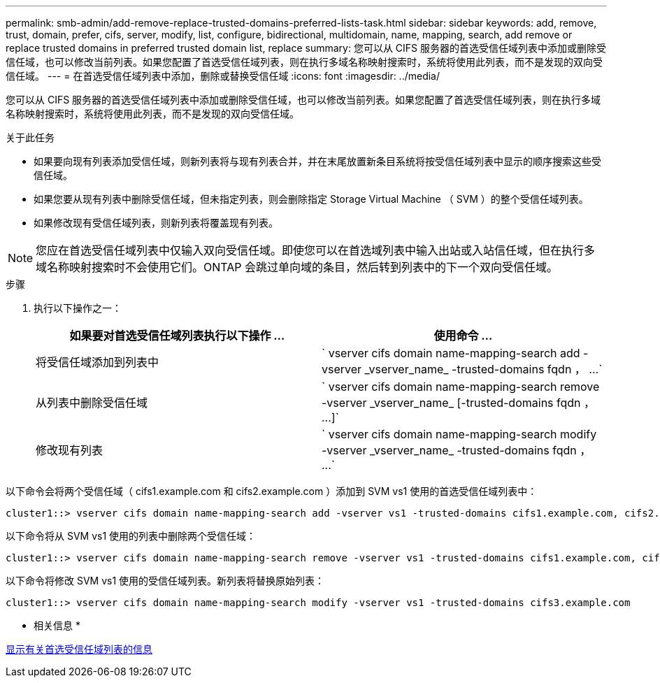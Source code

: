 ---
permalink: smb-admin/add-remove-replace-trusted-domains-preferred-lists-task.html 
sidebar: sidebar 
keywords: add, remove, trust, domain, prefer, cifs, server, modify, list, configure, bidirectional, multidomain, name, mapping, search, add remove or replace trusted domains in preferred trusted domain list, replace 
summary: 您可以从 CIFS 服务器的首选受信任域列表中添加或删除受信任域，也可以修改当前列表。如果您配置了首选受信任域列表，则在执行多域名称映射搜索时，系统将使用此列表，而不是发现的双向受信任域。 
---
= 在首选受信任域列表中添加，删除或替换受信任域
:icons: font
:imagesdir: ../media/


[role="lead"]
您可以从 CIFS 服务器的首选受信任域列表中添加或删除受信任域，也可以修改当前列表。如果您配置了首选受信任域列表，则在执行多域名称映射搜索时，系统将使用此列表，而不是发现的双向受信任域。

.关于此任务
* 如果要向现有列表添加受信任域，则新列表将与现有列表合并，并在末尾放置新条目系统将按受信任域列表中显示的顺序搜索这些受信任域。
* 如果您要从现有列表中删除受信任域，但未指定列表，则会删除指定 Storage Virtual Machine （ SVM ）的整个受信任域列表。
* 如果修改现有受信任域列表，则新列表将覆盖现有列表。


[NOTE]
====
您应在首选受信任域列表中仅输入双向受信任域。即使您可以在首选域列表中输入出站或入站信任域，但在执行多域名称映射搜索时不会使用它们。ONTAP 会跳过单向域的条目，然后转到列表中的下一个双向受信任域。

====
.步骤
. 执行以下操作之一：
+
|===
| 如果要对首选受信任域列表执行以下操作 ... | 使用命令 ... 


 a| 
将受信任域添加到列表中
 a| 
` +vserver cifs domain name-mapping-search add -vserver _vserver_name_ -trusted-domains fqdn ， ...+`



 a| 
从列表中删除受信任域
 a| 
` +vserver cifs domain name-mapping-search remove -vserver _vserver_name_ [-trusted-domains fqdn ， ...]+`



 a| 
修改现有列表
 a| 
` +vserver cifs domain name-mapping-search modify -vserver _vserver_name_ -trusted-domains fqdn ， ...+`

|===


以下命令会将两个受信任域（ cifs1.example.com 和 cifs2.example.com ）添加到 SVM vs1 使用的首选受信任域列表中：

[listing]
----
cluster1::> vserver cifs domain name-mapping-search add -vserver vs1 -trusted-domains cifs1.example.com, cifs2.example.com
----
以下命令将从 SVM vs1 使用的列表中删除两个受信任域：

[listing]
----
cluster1::> vserver cifs domain name-mapping-search remove -vserver vs1 -trusted-domains cifs1.example.com, cifs2.example.com
----
以下命令将修改 SVM vs1 使用的受信任域列表。新列表将替换原始列表：

[listing]
----
cluster1::> vserver cifs domain name-mapping-search modify -vserver vs1 -trusted-domains cifs3.example.com
----
* 相关信息 *

xref:display-preferred-trusted-domain-list-task.adoc[显示有关首选受信任域列表的信息]
